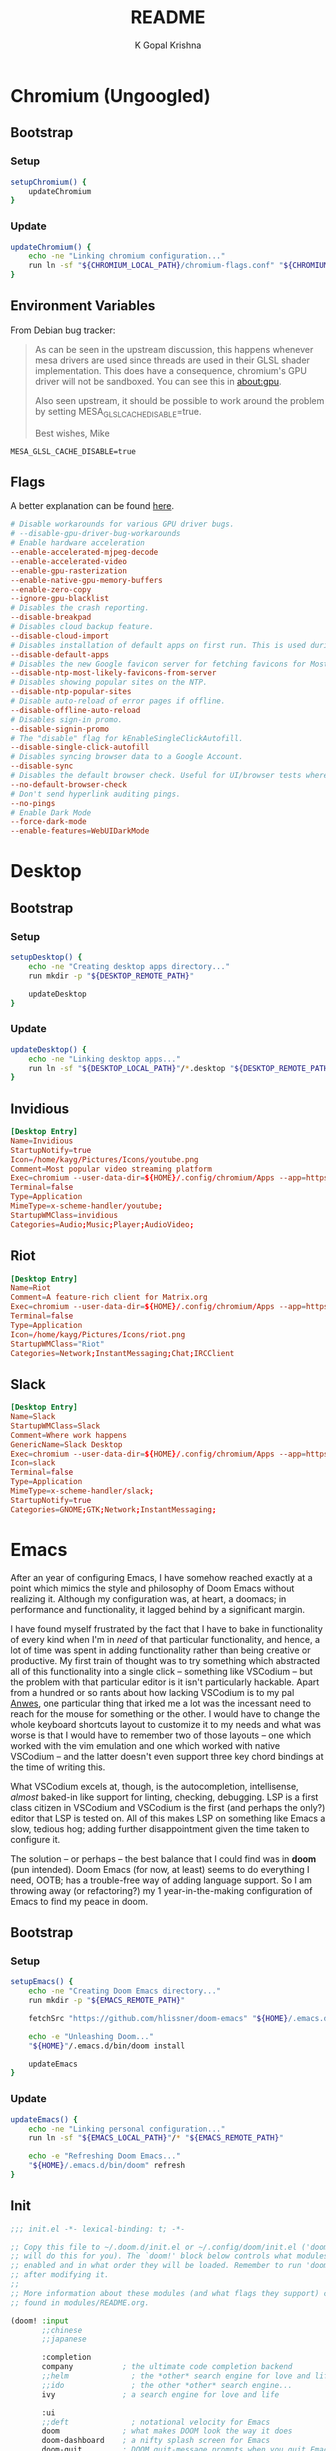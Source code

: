 #+TITLE: README
#+AUTHOR: K Gopal Krishna
#+PROPERTY: header-args :mkdirp yes

* Chromium (Ungoogled)
** Bootstrap
*** Setup
#+BEGIN_SRC sh :tangle scripts/.local/bin/functions/setup
  setupChromium() {
      updateChromium
  }
#+END_SRC
*** Update
#+BEGIN_SRC sh :tangle scripts/.local/bin/functions/update
  updateChromium() {
      echo -ne "Linking chromium configuration..."
      run ln -sf "${CHROMIUM_LOCAL_PATH}/chromium-flags.conf" "${CHROMIUM_REMOTE_PATH}"
  }
#+END_SRC
** Environment Variables
From Debian bug tracker:
#+begin_quote
As can be seen in the upstream discussion, this happens whenever mesa
drivers are used since threads are used in their GLSL shader
implementation.  This does have a consequence, chromium's GPU driver
will not be sandboxed.  You can see this in about:gpu.

Also seen upstream, it should be possible to work around the problem
by setting MESA_GLSL_CACHE_DISABLE=true.

Best wishes,
Mike
#+end_quote

#+BEGIN_SRC text
  MESA_GLSL_CACHE_DISABLE=true
#+END_SRC
** Flags
A better explanation can be found [[https://peter.sh/experiments/chromium-command-line-switches/][here]].
#+BEGIN_SRC conf :tangle chromium/.config/chromium-flags.conf
  # Disable workarounds for various GPU driver bugs.
  # --disable-gpu-driver-bug-workarounds
  # Enable hardware acceleration
  --enable-accelerated-mjpeg-decode
  --enable-accelerated-video
  --enable-gpu-rasterization
  --enable-native-gpu-memory-buffers
  --enable-zero-copy
  --ignore-gpu-blacklist
  # Disables the crash reporting.
  --disable-breakpad
  # Disables cloud backup feature.
  --disable-cloud-import
  # Disables installation of default apps on first run. This is used during automated testing.
  --disable-default-apps
  # Disables the new Google favicon server for fetching favicons for Most Likely tiles on the New Tab Page.
  --disable-ntp-most-likely-favicons-from-server
  # Disables showing popular sites on the NTP.
  --disable-ntp-popular-sites
  # Disable auto-reload of error pages if offline.
  --disable-offline-auto-reload
  # Disables sign-in promo.
  --disable-signin-promo
  # The "disable" flag for kEnableSingleClickAutofill.
  --disable-single-click-autofill
  # Disables syncing browser data to a Google Account.
  --disable-sync
  # Disables the default browser check. Useful for UI/browser tests where we want to avoid having the default browser info-bar displayed.
  --no-default-browser-check
  # Don't send hyperlink auditing pings.
  --no-pings
  # Enable Dark Mode
  --force-dark-mode
  --enable-features=WebUIDarkMode
#+END_SRC
* Desktop
** Bootstrap
*** Setup
#+BEGIN_SRC sh :tangle scripts/.local/bin/functions/setup
  setupDesktop() {
      echo -ne "Creating desktop apps directory..."
      run mkdir -p "${DESKTOP_REMOTE_PATH}"

      updateDesktop
  }
#+END_SRC
*** Update
#+BEGIN_SRC sh :tangle scripts/.local/bin/functions/update
  updateDesktop() {
      echo -ne "Linking desktop apps..."
      run ln -sf "${DESKTOP_LOCAL_PATH}"/*.desktop "${DESKTOP_REMOTE_PATH}"
  }
#+END_SRC
** Invidious
#+BEGIN_SRC conf :tangle desktop/.local/share/applications/invidious.desktop :shebang "#!/usr/bin/env xdg-open"
  [Desktop Entry]
  Name=Invidious
  StartupNotify=true
  Icon=/home/kayg/Pictures/Icons/youtube.png
  Comment=Most popular video streaming platform
  Exec=chromium --user-data-dir=${HOME}/.config/chromium/Apps --app=https://tube.kayg.org/
  Terminal=false
  Type=Application
  MimeType=x-scheme-handler/youtube;
  StartupWMClass=invidious
  Categories=Audio;Music;Player;AudioVideo;
#+END_SRC
** Riot
#+BEGIN_SRC conf :tangle desktop/.local/share/applications/riot.desktop :shebang "#!/usr/bin/env xdg-open"
  [Desktop Entry]
  Name=Riot
  Comment=A feature-rich client for Matrix.org
  Exec=chromium --user-data-dir=${HOME}/.config/chromium/Apps --app=https://riot.im/app/
  Terminal=false
  Type=Application
  Icon=/home/kayg/Pictures/Icons/riot.png
  StartupWMClass="Riot"
  Categories=Network;InstantMessaging;Chat;IRCClient
#+END_SRC
** Slack
#+BEGIN_SRC conf :tangle desktop/.local/share/applications/slack.desktop :shebang "#!/usr/bin/env xdg-open"
  [Desktop Entry]
  Name=Slack
  StartupWMClass=Slack
  Comment=Where work happens
  GenericName=Slack Desktop
  Exec=chromium --user-data-dir=${HOME}/.config/chromium/Apps --app=https://iiit-bhcoding.slack.com/
  Icon=slack
  Terminal=false
  Type=Application
  MimeType=x-scheme-handler/slack;
  StartupNotify=true
  Categories=GNOME;GTK;Network;InstantMessaging;
#+END_SRC
* Emacs
After an year of configuring Emacs, I have somehow reached
exactly at a point which mimics the style and philosophy of
Doom Emacs without realizing it. Although my configuration
was, at heart, a doomacs; in performance and functionality,
it lagged behind by a significant margin.

I have found myself frustrated by the fact that I have to
bake in functionality of every kind when I'm in /need/ of
that particular functionality, and hence, a lot of time was
spent in adding functionality rather than being creative or
productive. My first train of thought was to try something
which abstracted all of this functionality into a single
click -- something like VSCodium -- but the problem with
that particular editor is it isn't particularly hackable.
Apart from a hundred or so rants about how lacking VSCodium
is to my pal [[https://pandacowbat.com][Anwes]], one particular thing that irked me a lot
was the incessant need to reach for the mouse for something
or the other. I would have to change the whole keyboard
shortcuts layout to customize it to my needs and what was
worse is that I would have to remember two of those layouts
-- one which worked with the vim emulation and one which
worked with native VSCodium -- and the latter doesn't even
support three key chord bindings at the time of writing
this.

What VSCodium excels at, though, is the autocompletion,
intellisense, /almost/ baked-in like support for linting,
checking, debugging. LSP is a first class citizen in
VSCodium and VSCodium is the first (and perhaps the only?)
editor that LSP is tested on. All of this makes LSP on
something like Emacs a slow, tedious hog; adding further
disappointment given the time taken to configure it.

The solution -- or perhaps -- the best balance that I could
find was in **doom** (pun intended). Doom Emacs (for now, at
least) seems to do everything I need, OOTB; has a
trouble-free way of adding language support. So I am
throwing away (or refactoring?) my 1 year-in-the-making
configuration of Emacs to find my peace in doom.
** Bootstrap
*** Setup
#+BEGIN_SRC sh :tangle scripts/.local/bin/functions/setup
  setupEmacs() {
      echo -ne "Creating Doom Emacs directory..."
      run mkdir -p "${EMACS_REMOTE_PATH}"

      fetchSrc "https://github.com/hlissner/doom-emacs" "${HOME}/.emacs.d"

      echo -e "Unleashing Doom..."
      "${HOME}"/.emacs.d/bin/doom install

      updateEmacs
  }
#+END_SRC
*** Update
#+BEGIN_SRC sh :tangle scripts/.local/bin/functions/update
  updateEmacs() {
      echo -ne "Linking personal configuration..."
      run ln -sf "${EMACS_LOCAL_PATH}"/* "${EMACS_REMOTE_PATH}"

      echo -e "Refreshing Doom Emacs..."
      "${HOME}/.emacs.d/bin/doom" refresh
  }
#+END_SRC
** Init
#+BEGIN_SRC emacs-lisp :tangle emacs/.config/doom/init.el
  ;;; init.el -*- lexical-binding: t; -*-

  ;; Copy this file to ~/.doom.d/init.el or ~/.config/doom/init.el ('doom install'
  ;; will do this for you). The `doom!' block below controls what modules are
  ;; enabled and in what order they will be loaded. Remember to run 'doom refresh'
  ;; after modifying it.
  ;;
  ;; More information about these modules (and what flags they support) can be
  ;; found in modules/README.org.

  (doom! :input
         ;;chinese
         ;;japanese

         :completion
         company           ; the ultimate code completion backend
         ;;helm              ; the *other* search engine for love and life
         ;;ido               ; the other *other* search engine...
         ivy               ; a search engine for love and life

         :ui
         ;;deft              ; notational velocity for Emacs
         doom              ; what makes DOOM look the way it does
         doom-dashboard    ; a nifty splash screen for Emacs
         doom-quit         ; DOOM quit-message prompts when you quit Emacs
         ;;fill-column       ; a `fill-column' indicator
         hl-todo           ; highlight TODO/FIXME/NOTE/DEPRECATED/HACK/REVIEW
         ;;hydra
         indent-guides     ; highlighted indent columns
         modeline          ; snazzy, Atom-inspired modeline, plus API
         nav-flash         ; blink the current line after jumping
         ;;neotree           ; a project drawer, like NERDTree for vim
         ophints           ; highlight the region an operation acts on
         (popup            ; tame sudden yet inevitable temporary windows
          +all             ; catch all popups that start with an asterix
          +defaults)       ; default popup rules
         (pretty-code       ; replace bits of code with pretty symbols
          +iosevka)
         tabs              ; an tab bar for Emacs
         treemacs          ; a project drawer, like neotree but cooler
         ;;unicode           ; extended unicode support for various languages
         vc-gutter         ; vcs diff in the fringe
         vi-tilde-fringe   ; fringe tildes to mark beyond EOB
         window-select     ; visually switch windows
         workspaces        ; tab emulation, persistence & separate workspaces
         zen               ; distraction-free coding or writing


         :editor
         (evil +everywhere); come to the dark side, we have cookies
         file-templates    ; auto-snippets for empty files
         ;;god               ; run Emacs commands without modifier keys
         fold              ; (nigh) universal code folding
         ;;(format +onsave)  ; automated prettiness
         ;;lispy             ; vim for lisp, for people who dont like vim
         multiple-cursors  ; editing in many places at once
         ;;objed             ; text object editing for the innocent
         ;;parinfer          ; turn lisp into python, sort of
         rotate-text       ; cycle region at point between text candidates
         snippets          ; my elves. They type so I don't have to
         ;;word-wrap         ; soft wrapping with language-aware indent

         :emacs
         dired             ; making dired pretty [functional]
         electric          ; smarter, keyword-based electric-indent
         ibuffer           ; interactive buffer management
         vc                ; version-control and Emacs, sitting in a tree

         :term
         eshell            ; a consistent, cross-platform shell (WIP)
         ;;shell             ; a terminal REPL for Emacs
         ;;term              ; terminals in Emacs
         vterm             ; another terminals in Emacs

         :tools
         ;;ansible
         ;;debugger          ; FIXME stepping through code, to help you add bugs
         ;;direnv
         ;;docker
         ;;editorconfig      ; let someone else argue about tabs vs spaces
         ;;ein               ; tame Jupyter notebooks with emacs
         eval              ; run code, run (also, repls)
         (flycheck          ; tasing you for every semicolon you forget
          +childframe)
         ;;flyspell          ; tasing you for misspelling mispelling
         ;;gist              ; interacting with github gists
         (lookup           ; helps you navigate your code and documentation
          +docsets)        ; ...or in Dash docsets locally
         lsp
         ;;macos             ; MacOS-specific commands
         magit             ; a git porcelain for Emacs
         ;;make              ; run make tasks from Emacs
         ;;pass              ; password manager for nerds
         ;;pdf               ; pdf enhancements
         ;;prodigy           ; FIXME managing external services & code builders
         ;;rgb               ; creating color strings
         ;;terraform         ; infrastructure as code
         ;;tmux              ; an API for interacting with tmux
         ;;upload            ; map local to remote projects via ssh/ftp
         ;;wakatime

         :lang
         ;;agda              ; types of types of types of types...
         ;;assembly          ; assembly for fun or debugging
         (cc                ; C/C++/Obj-C madness
          +lsp)
         ;;clojure           ; java with a lisp
         ;;common-lisp       ; if you've seen one lisp, you've seen them all
         ;;coq               ; proofs-as-programs
         ;;crystal           ; ruby at the speed of c
         ;;csharp            ; unity, .NET, and mono shenanigans
         data              ; config/data formats
         ;;erlang            ; an elegant language for a more civilized age
         ;;elixir            ; erlang done right
         ;;elm               ; care for a cup of TEA?
         emacs-lisp        ; drown in parentheses
         ;;ess               ; emacs speaks statistics
         ;;faust             ; dsp, but you get to keep your soul
         ;;fsharp           ; ML stands for Microsoft's Language
         (go                ; the hipster dialect
          +lsp)
         (haskell +intero) ; a language that's lazier than I am
         ;;hy                ; readability of scheme w/ speed of python
         ;;idris             ;
         ;;(java +meghanada) ; the poster child for carpal tunnel syndrome
         ;;javascript        ; all(hope(abandon(ye(who(enter(here))))))
         ;;julia             ; a better, faster MATLAB
         ;;kotlin            ; a better, slicker Java(Script)
         ;;latex             ; writing papers in Emacs has never been so fun
         ;;lean
         ;;ledger            ; an accounting system in Emacs
         ;;lua               ; one-based indices? one-based indices
         markdown          ; writing docs for people to ignore
         ;;nim               ; python + lisp at the speed of c
         nix               ; I hereby declare "nix geht mehr!"
         ;;ocaml             ; an objective camel
         (org              ; organize your plain life in plain text
          +dragndrop       ; drag & drop files/images into org buffers
          ;+hugo            ; use Emacs for hugo blogging
          +ipython         ; ipython/jupyter support for babel
          +pandoc          ; export-with-pandoc support
          ;+pomodoro        ; be fruitful with the tomato technique
          +present)        ; using org-mode for presentations
         ;;perl              ; write code no one else can comprehend
         ;;php               ; perl's insecure younger brother
         ;;plantuml          ; diagrams for confusing people more
         ;;purescript        ; javascript, but functional
         (python            ; beautiful is better than ugly
          +lsp)
         ;;qt                ; the 'cutest' gui framework ever
         ;;racket            ; a DSL for DSLs
         ;;rest              ; Emacs as a REST client
         ;;ruby              ; 1.step {|i| p "Ruby is #{i.even? ? 'love' : 'life'}"}
         (rust              ; Fe2O3.unwrap().unwrap().unwrap().unwrap()
          +lsp)
         ;;scala             ; java, but good
         ;;scheme            ; a fully conniving family of lisps
         (sh                ; she sells {ba,z,fi}sh shells on the C xor
          +lsp)
         ;;solidity          ; do you need a blockchain? No.
         ;;swift             ; who asked for emoji variables?
         ;;terra             ; Earth and Moon in alignment for performance.
         ;;web               ; the tubes

         :email
         ;;(mu4e +gmail)       ; WIP
         ;;notmuch             ; WIP
         ;;(wanderlust +gmail) ; WIP

         ;; Applications are complex and opinionated modules that transform Emacs
         ;; toward a specific purpose. They may have additional dependencies and
         ;; should be loaded late.
         :app
         ;;calendar
         ;;irc               ; how neckbeards socialize
         ;;(rss +org)        ; emacs as an RSS reader
         ;;twitter           ; twitter client https://twitter.com/vnought
         ;;(write            ; emacs for writers (fiction, notes, papers, etc.)
         ;; +wordnut         ; wordnet (wn) search
         ;; +langtool)       ; a proofreader (grammar/style check) for Emacs

         :config
         ;; For literate config users. This will tangle+compile a config.org
         ;; literate config in your `doom-private-dir' whenever it changes.
         ;;literate

         ;; The default module sets reasonable defaults for Emacs. It also
         ;; provides a Spacemacs-inspired keybinding scheme and a smartparens
         ;; config. Use it as a reference for your own modules.
         (default +bindings +smartparens))
#+END_SRC
** Config
- Set theme & font based on the hostname
- Do not preserve indentation while tangling code blocks.
- Use child frames instead of sideline
- Modified LSP UI settings for better visibility
  - UI Doc should display longer but fewer lines
  - UI Doc should show up under cursor rather than at bottom or top
  - Since UI Doc child frame overlaps the line, it is visually helpful to
    include the header.
  - UI Doc child frame should have a different font which is smaller so as to
    fit more text
- 'jk' should cause NORMAL state regardless of the order the keys are typed in
- Use 'IBM Plex Mono' for the UI and 'Iosevka' for code
- Change background of comments to make them more readable
- Move Ivy to a frame to emulate VSCodium like UI.
#+BEGIN_SRC emacs-lisp :tangle emacs/.config/doom/config.el
  (after! org
    (setq org-src-preserve-indentation nil)
    (setq org-hide-emphasis-markers t))

  (after! lsp-ui
    (setq lsp-ui-sideline-enable nil)
    (setq lsp-ui-doc-enable t)
    (setq lsp-ui-doc-position 'at-point)
    (setq lsp-ui-doc-header t)
    (setq lsp-ui-doc-max-height 6)
    (setq lsp-ui-doc-max-width 54))

  (after! ivy
    (setq ivy-posframe-display-functions-alist '((t . ivy-posframe-display-at-frame-top-center))
          ivy-posframe-height-alist '((t . 10)))
    (if (member "Iosevka" (font-family-list))
        (setq ivy-posframe-parameters '((internal-border-width . 12) (font . "Iosevka")))
      ivy-posframe-parameters '((internal-border-width . 12)))
    (setq ivy-posframe-width 100)
    (ivy-posframe-mode +1))

  ;; Font changes
  (defface my-prog-mode-default-face
    '((t (:inherit default :family "Iosevka")))
    "Programming Mode Default Face")

  (add-hook 'lsp-ui-doc-frame-hook
            (lambda (frame _w)
              (set-face-attribute 'default frame :font "IBM Plex Sans" :height 120)))

  (add-hook! 'prog-mode-hook
    (face-remap-add-relative 'default 'my-prog-mode-default-face))

  (custom-theme-set-faces
    'user
    '(org-block ((t (:inherit default :family "Iosevka"))))
    '(org-code ((t (:inherit default :family "Iosevka")))))

  (setq centaur-tabs-height 60)
  (setq centaur-tabs-set-bar 'over)
  (setq centaur-tabs-set-icons t)
  (setq centaur-tabs-style "box")
  (setq centaur-tabs-gray-out-icons t)
  (setq +doom-dashboard-banner-file "/home/kayg/Downloads/banner.jpg")
  (setq +doom-dashboard-banner-padding '(1 . 2))
  (setq treemacs-width 25)
  (setq evil-escape-unordered-key-sequence t)

  (setq company-idle-delay 0)

  (when (string= (system-name) "ruri")
    (setq doom-theme 'doom-outrun-electric)
    (setq doom-outrun-electric-comment-bg t)
    (setq doom-font (font-spec :family "IBM Plex Mono" :size 28 :weight 'semi-bold)
          doom-variable-pitch-font (font-spec :family "IBM Plex Sans" :size 26 :weight 'semi-bold)
          doom-unicode-font (font-spec :family "Input Mono Narrow" :size 28)
          doom-big-font (font-spec :family "IBM Plex Mono" :size 44 :weight 'bold)))

  (when (string= (system-name) "nana")
    (setq doom-theme 'doom-dracula)
    (setq doom-font (font-spec :family "SF Mono" :size 20 :weight 'semi-bold)
          doom-variable-pitch-font (font-spec :family "IBM Plex Sans" :size 18 :weight 'semi-bold)
          doom-unicode-font (font-spec :family "Input Mono Narrow" :size 20)
          doom-big-font (font-spec :family "SF Mono" :size 36 :weight 'semi-bold)))
#+END_SRC
** Packages
Add extra packages
#+BEGIN_SRC emacs-lisp :tangle emacs/.config/doom/packages.el
  (package! caddyfile-mode)
  (package! command-log-mode)
  (package! dockerfile-mode)
  (package! docker-compose-mode)
  (package! ivy-posframe)
#+END_SRC
* Firefox
** Bootstrap
*** Setup
#+BEGIN_SRC sh :tangle scripts/.local/bin/functions/setup
  setupFirefox() {
      echo -ne "Creating firefox directory to store profiles..."
      run mkdir -p "${FIREFOX_REMOTE_PATH}"

      if [[ -f "${FIREFOX_REMOTE_PATH}/profiles.ini" ]]; then
          echo -ne "profiles.ini already exists. Making a backup of it."
          run mv "${FIREFOX_REMOTE_PATH}/profiles.ini" "${FIREFOX_REMOTE_PATH}/profiles.ini.bak"
      fi

      echo -e "Creating profiles..."
      counter=0
      for profile in ${FIREFOX_PROFILES[@]}; do
          profileName="${profile^}"

          echo -ne "  => Adding ${profileName} to profiles.ini..."
          cat >> "${FIREFOX_REMOTE_PATH}/profiles.ini" <<EOF
  [Profile${counter}]
  Name=${profileName}
  IsRelative=1
  Path=${profile}
  EOF
          run grep -i ${profile} "${FIREFOX_REMOTE_PATH}/profiles.ini"

          echo -ne "  => Creating profile: ${profileName}..."
          run mkdir -p "${FIREFOX_REMOTE_PATH}/${profile}"

          counter=$((counter + 1))
      done

      updateFirefox

      echo -e "Firefox has been succesfully setup. After selecting your default profile, please execute the following command to install extensions to your desired profile:\n\n\tdot update firefox --profile <profilename> --install-extensions\n\nHave a good day!"
      setsid --fork firefox --profileManager 2>/dev/null 1>&2
  }
#+END_SRC
*** Update
#+BEGIN_SRC sh :tangle scripts/.local/bin/functions/update
  updateFirefox() {
      set +o nounset
      case "${1}" in
          "--profile"|"-p")
              case "${3}" in
                  "--install-extensions"|"-i")
                      if [[ -d "${FIREFOX_REMOTE_PATH}/${2,}" ]]; then
                          echo -e "Installing extensions:-"
                          for ext in "${FIREFOX_EXTENSIONS[@]}"; do
                              extName=$(echo "${ext}" | cut -d '/' -f7 | sed 's/\-/\ /g');

                              echo -e "  -> ${extName^}"
                              setsid --fork firefox --profile "${FIREFOX_REMOTE_PATH}/${1}" --new-tab "${ext}" 2>/dev/null 1>&2
                          done
                      else
                          echo -e "Profile not found."
                      fi
                      ;;
                  ,*)
                      fetchSrc "https://github.com/ghacksuserjs/ghacks-user.js.git" "${SCRIPT_PATH}/workdir"
                      echo -ne "Copying personal tweaks to fetched source..."
                      run cp "${FIREFOX_LOCAL_PATH}/user-overrides.js" "${DEST}"

                      echo -ne "Merging tweaks with ghacks user.js..."
                      run "${DEST}/updater.sh" -s

                      echo -e "Copying user.js to profile directories..."
                      for profile in ${FIREFOX_PROFILES}; do
                          profileName="${profile^}"

                          echo -ne "  => Copying user.js to profile: ${profileName}..."
                          run cp "${DEST}/user.js" "${FIREFOX_REMOTE_PATH}/${profile}"
                      done

                      clean "${SCRIPT_PATH}/workdir"
                      ;;
              esac
              ;;
      esac
      set -o nounset
  }
#+END_SRC
** Profiles
- =StartWithLastProfile= ensures a profile choice isn't
  asked at startup.

Sometimes Firefox amazes me by how customizable it is. I have +two+ three profiles
with Firefox; one for browsing, one for /research/ and one for web applications.
Since a lot of my research gets lost and I'm unable to refer to previous
findings, it helps to have a separate profile. All profiles are stored in a
standardized XDG configuration directory (=~/.config/firefox=) rather than the
default (=~/.mozilla/firefox/=). I would also rather name my own profiles than
let firefox name them randomly.

+I tried running Electron Apps with it but sadly, things+ +like pasting images from
clipboard and downloading files+ +from Skype (yes, my workplace uses *Skype* in
2019, *groan*)+ +do not work. Hence I now rely on Ungoogled Chromium to do my+ +dirty
work.+

+I tried using ungoogled chromium for dirty web apps but+ +recently, on Arch Linux,
=libjsoncpp= got an update and+ +broke chromium which isn't as regularly built as
the+ +upstream binaries. So though, clipboard interaction was a+ +sweet feature to
have, I can let it go for relatively good+ +stability.+

Ungoogled Chromium works again!

Although things work fine with UC, I'm unsure if Chromium profiles actually
provide a /temporary-container/ sort of isolation. I say this because tabs on
different profiles show up as normal tabs in the task manager which would mean
that an application running on one profile is externally aware. Please correct
me on this if you have more information. I also miss the declarative
configuration that Firefox offers as I reinstall often.
#+BEGIN_SRC conf :tangle firefox/.mozilla/firefox/profiles.ini
  [General]
  StartWithLastProfile=1

  [Profile0]
  Name=Browse
  IsRelative=1
  Path=browse
  Default=1

  [Profile1]
  Name=Research
  IsRelative=1
  Path=research
  Default=0
#+END_SRC
** UserJS
I use GHacks' UserJS which I think is an excellent beginner
point towards making your own customizations as it allows
you to focus on tweaking for usablity from an already
privacy-centered configuration.
#+BEGIN_SRC js :tangle firefox/.mozilla/firefox/user-overrides.js
  // +++ GPU +++ //

  // Force enable hardware acceleration
  user_pref("layers.acceleration.force-enabled", true);
  // WebRender is automatically disabled for screens < 4K
  user_pref("gfx.webrender.all", true);
  // Enable accelerated azure canvas
  user_pref("gfx.canvas.azure.accelerated", true);

  // --- GPU --- //

  // +++ Storage +++ //

  // A lot of I/O is not a problem on NVMe(s)
  user_pref("browser.cache.disk.enable", true);

  // Save session data every 5 minutes instead of every 15 seconds
  user_pref("browser.sessionstore.interval", 300000);

  // --- Storage --- //

  // +++ Search +++ //

  // Search via address bar
  user_pref("keyword.enabled", true);

  // Enable suggestion of searches; safe since I use DDG and SearX
  user_pref("browser.search.suggest.enabled", true);
  user_pref("browser.urlbar.suggest.searches", true);

  // --- Search --- //

  // +++ Misc +++ //

  // Disable letterboxing
  user_pref("privacy.resistFingerprinting.letterboxing", false);

  // Enable WebAssembly
  user_pref("javascript.options.wasm", true);

  // Enable captive portal
  user_pref("network.captive-portal-service.enabled", true);

  // Don't clear either of downloads, history or cookies on shutdown
  user_pref("privacy.clearOnShutdown.cookies", false);
  user_pref("privacy.clearOnShutdown.downloads", false);
  user_pref("privacy.clearOnShutdown.history", false);

  // Disable all the firefox cruft
  user_pref("extensions.pocket.disabled", true);
  user_pref("extensions.screenshots.disabled", true);
  user_pref("extensions.htmlaboutaddons.recommendations.enabled", false);
  user_pref("browser.messaging-system.whatsNewPanel.enabled", false);
  user_pref("browser.contentblocking.report.lockwise.enabled", false);

  // Disable firefox recommendations
  user_pref("browser.newtabpage.activity-stream.asrouter.userprefs.cfr.addons", false);
  user_pref("browser.newtabpage.activity-stream.asrouter.userprefs.cfr.features", false);

  // Don't restore default bookmarks
  user_pref("browser.bookmarks.restore_default_bookmarks", false);

  // Do not display pinned search engines at the bottom of the address bar
  user_pref("browser.urlbar.oneOffSearches", false);

  // Do not ask to save logins, Bitwarden already does that
  user_pref("signon.rememberSignons", false);

  // Safe Negotiation is not a priority as it breaks a lot of banking portals in
  // my country
  user_pref("security.ssl.require_safe_negotiation", false);

  // --- Misc --- //
#+END_SRC
* Scripts
A few guidelines followed throughout these scripts:

- Output is silenced and is replaced by friendly messages.
- Errors are handled explicitly instead of letting the script fail.
- Each task is divided into functions, no matter how small.
  The main function looks like nothing more than a series of steps (function calls).
- Documentation for what the function does and why is provided.
- A =$SCRIPT_PATH= is defined to determine the path of the each script.

** Bootstrap
*** Setup
#+BEGIN_SRC sh :tangle scripts/.local/bin/functions/setup
  setupScripts() {
      updateScripts
  }
#+END_SRC
*** Update
#+BEGIN_SRC sh :tangle scripts/.local/bin/functions/update
  updateScripts() {
      echo -ne "Linking scripts..."
      run ln -sf "${SCRIPTS_LOCAL_PATH}"/* "${SCRIPTS_REMOTE_PATH}"
  }
#+END_SRC
** Functions
*** Plasma
**** Virtual Desktop Bar (KDE)
- =fetchSource= gets the latest master from github and
  places it in a subdirectory.
- =installDeps= installs the missing dependencies required
  for building virtual desktop bar.
- =buildTarget= executes a list of commands as mentioned on
  the github page for building the widget.
- =installTarget= runs =make install= to copy the built
  target into the appropriate plasma directory.
- Lastly, =cleanUp= removes the downloaded source.
#+BEGIN_SRC sh :tangle scripts/.local/bin/vdb :shebang "#!/usr/bin/env bash"
  # import sanity
  set -euo pipefail

  # global declarations
  SCRIPT_PATH=$(dirname $(realpath "$0"))
  URL="https://github.com/wsdfhjxc/virtual-desktop-bar.git"

  fetchSource() {
      echo -e "Fetching source..."
      if git clone --quiet "${URL}" "${SCRIPT_PATH}"/virtual-desktop-bar; then
          echo -e "\t-> Source fetched successfully."
      else
          echo -e "\t-> Source couldn't be fetched."
      fi
  }

  installDeps() {
      echo -e "Installing dependencies (if any)..."

      if sudo pacman --sync --noconfirm --needed cmake extra-cmake-modules gcc 1> /dev/null 2>&1; then
          echo -e "\t-> Installed all required dependencies."
      else
          echo -e "\t-> All dependencies could not be installed!"
      fi
  }

  buildTarget() {
      cd "${SCRIPT_PATH}"/virtual-desktop-bar
      mkdir -p "${SCRIPT_PATH}"/virtual-desktop-bar/build
      cd "${SCRIPT_PATH}"/virtual-desktop-bar/build

      echo -e "Generating configuration..."
      if cmake "${SCRIPT_PATH}"/virtual-desktop-bar 1> /dev/null 2>&1; then
          echo -e "\t-> Configuration generated."
      else
          echo -e "\t-> Configuration generation failed!"
      fi

      echo -e "Building Virtual Desktop Bar..."
      if make -j$(nproc) 1> /dev/null; then
          echo -e "\t-> Building successful."
      else
          echo -e "\t-> Building failed!"
      fi
  }

  installTarget() {
      cd "${SCRIPT_PATH}"/virtual-desktop-bar/build

      echo -e "Installing target (need root permissions)..."
      if sudo make install 1> /dev/null 2>&1; then
          echo -e "\t-> Installing successful."
      else
          echo -e "\t-> Installing failed!"
      fi
  }

  cleanUp() {
      echo -e "Cleaning up all the cruft..."
      rm -rf "${SCRIPT_PATH}"/virtual-desktop-bar
  }

  main() {
      if [[ -d "${SCRIPT_PATH}"/virtual-desktop-bar ]]; then
          cleanUp
      fi

      fetchSource
      installDeps
      buildTarget
      installTarget
      cleanUp
  }

  main
#+END_SRC
**** KWin Tiling Script (Faho)
Mostly the same as /Virtual Desktop Bar/ sans the building.
The quirk here is to symlink a =.desktop= file for the gooey
configuration section to appear.

There is also an update step which is necessary if the
script has been previously installed.
#+BEGIN_SRC sh :tangle scripts/.local/bin/kwts :shebang "#!/usr/bin/env bash"
  # import sanity
  set -euo pipefail

  # global declarations
  SCRIPT_PATH=$(dirname $(realpath "$0"))
  URL="https://github.com/kwin-scripts/kwin-tiling.git"

  fetchSource() {
      echo -e "Fetching source..."
      if git clone --quiet "${URL}" "${SCRIPT_PATH}"/kwin-tiling; then
          echo -e "\t-> Source fetched successfully."
      else
          echo -e "\t-> Source couldn't be fetched."
      fi
  }

  installScript() {
      echo -e "Installing KWin Tiling Script..."
      if plasmapkg2 --type kwinscript --install "${SCRIPT_PATH}"/kwin-tiling 1>/dev/null 2>&1; then
          echo -e "\t-> Installation successful."
      else
          echo -e "\t-> Installation failed!"
      fi
  }

  updateScript() {
      echo -e "Updating KWin Tiling Script..."
      if plasmapkg2 --type kwinscript --upgrade "${SCRIPT_PATH}"/kwin-tiling 1> /dev/null 2>&1; then
          echo -e "\t-> Update successful."
      else
          echo -e "\t-> Update failed!"
      fi
  }

  fixConf() {
      # necessary for configuration option in KWin Scripts menu
      mkdir -p "${HOME}"/.local/share/kservices5
      ln -sf "${HOME}"/.local/share/kwin/scripts/kwin-script-tiling/metadata.desktop "${HOME}"/.local/share/kservices5/kwin-script-tiling.desktop
  }

  cleanUp() {
      echo -e "Cleaning up all the cruft..."
      rm -rf "${SCRIPT_PATH}"/kwin-tiling
  }

  main() {
      if [[ -d "${SCRIPT_PATH}"/kwin-tiling ]]; then
          cleanUp
      fi

      fetchSource
      if [[ -d /home/kayg/.local/share/kwin/scripts/kwin-script-tiling ]]; then
          updateScript
      else
          installScript
      fi

      fixConf
      cleanUp
  }

  main
#+END_SRC
*** Spotify
**** WM Name
Spotify treats Linux as a second-class citizen. Everybody knows that. We're glad
to at least have a client, right? But that does not mean the community can't fix
problems that can be fixed. When Spotify starts, it does not set $WM_CLASS which
becomes a problem for window managers if a custom layout or custom changes are
to be defined for that particular window. A simple fix was provided [[https://github.com/dasJ/spotifywm][here]] (hasn't
been updated in years but still works).

#+BEGIN_SRC sh :tangle scripts/.local/bin/functions/spotify :shebang "#!/usr/bin/env bash"
  export SCRIPT_PATH=$(dirname $(realpath "$0"))

  buildLibrary() {
      cd "${SCRIPT_PATH}/spotifywm"

      echo -ne "Building library..."
      run make -j$(nproc)
  }

  moveLibrary() {
     echo -ne "Moving built library to /usr/lib (need root permissions)...\nEnter password, please: "
     run sudo --prompt="" mv "${SCRIPT_PATH}/spotifywm/spotifywm.so" /usr/lib
  }

  fixSpotify() {
      echo -ne "Moving desktop file to local directory to make above changes..."
      run cp /usr/share/applications/spotify.desktop "${HOME}"/.local/share/applications

      echo -ne "Making changes in the desktop file..."
      run "sed -Ei 's/^Exec=(.*)/Exec=LD_PRELOAD=\/usr\/lib\/spotifywm.so \1/g' "${HOME}"/.local/share/applications/spotify.desktop"
  }
#+END_SRC
*** Utility
**** Ungoogled Chromium Extension Updater
- =USER_DATA_DIR= is your data directory for Chromium.
  Normally, it is $HOME/.config/chromium. However since I
  sync my chromium profiles using Nextcloud and only use it
  for web applications; I like to keep it separated from the
  default installation.
- =EXT_DIR= is the directory where extensions are stored.
- =EXTID_LIST= is the list of all extensions you have
  installed currently. The list is fetched from the data
  directory, excluding the /Temp/ directory.
- =CHROMIUM_VERSION= fetches the major version of chromium
  that is installed.

For this function to work, you must set
=chrome://flags/#extension-mime-request-handling= to /Always
prompt for install/ for automatic prompts. A truly
unattended way of updating extensions is not possible at
this moment.
#+BEGIN_SRC sh :tangle scripts/.local/bin/ceu :shebang "#!/usr/bin/env bash"
  # import sanity
  set -euo pipefail

  # global declarations
  USER_DATA_DIR="${HOME}/.config/chromium/Apps"
  EXT_DIR="${USER_DATA_DIR}/Default/Extensions"
  EXTID_LIST=$(ls -1 "${EXT_DIR}" | grep -v Temp)
  CHROMIUM_VERSION=$($(command -v chromium) --version | grep -o '\s[0-9][0-9]\.[0-9]' | tr -d ' ')

  printDetails() {
      echo -e "Your Chromium version is ${CHROMIUM_VERSION}.\nYour profile is located at ${USER_DATA_DIR}."
  }

  checkForUpdate() {
      if [[ $((10#${1})) -gt $((10#${2})) ]]; then
          return 0
      else
          return 1
      fi
  }

  installExtension() {
      $(command -v chromium) --user-data-dir="${USER_DATA_DIR}" "${1}"
  }

  main() {
      printDetails

      for extID in ${EXTID_LIST}; do
          UPDATE_URL="https://clients2.google.com/service/update2/crx?response=redirect&acceptformat=crx2,crx3&prodversion=${CHROMIUM_VERSION}&x=id%3D${extID}%26installsource%3Dondemand%26uc"

          if [[ -n $(ls -1 "${EXT_DIR}/${extID}") ]]; then
              oldVersion=$(ls -1 "${EXT_DIR}/${extID}" | tail -1 | sed 's/\.//g; s/\_//g')
              newVersion=$(curl -s "${UPDATE_URL}" | grep --only extension_[0-9]*_[0-9]*_[0-9]*.*.crx | sed -e 's/extension_//g; s/\.crx//g; s/\.//g; s/\_//g')

              if checkForUpdate "${newVersion}" "${oldVersion}"; then
                  installExtension "${UPDATE_URL}"
              fi
          else
              installExtension "${UPDATE_URL}"
          fi
      done
  }

  main "${@}"
#+END_SRC
**** Wallpaper Index
Variables:
- =WALL_STORAGE_PATH= holds the location where the indexed
  wallpapers are kept. Default value is
  =$HOME/Pictures/Wallpapers/Wallhaven= (expected to change in
  the future).
- =WALL_TEMP_PATH= holds the location where the wallpapers
  are downloaded or wherever they are kept unorganized.
  Default value is $HOME/Downloads.

Functions:
- =changeWallStoragePath= prompts for a new location for
  =WALL_STORAGE_PATH= and proceeds normally if
  - the response is any of "y", "Y", "yes", "YES", etc and the entered path exists
  - the response is any of "n", "N", "no", "NO", etc
  In case of an invalid response, the prompt is shown again.
- =changeWallTempPath= is exactly the same as
  =changeWallStoragePath= but for =WALL_TEMP_PATH=.
- =rename= does the following:
  - reads the last index from =WALL_STORAGE_PATH= and
    wallpaper list from =WALL_TEMP_PATH=
  - runs through the list of wallpapers, separates extension
    from name in order to preserve it in the renamed file
  - renames files with a message saying so
  - updates the index after each rename
- =main=, unless either of "-s" or "--silent" is passed,
  proceeds to invoke all functions.
#+BEGIN_SRC sh :tangle scripts/.local/bin/wali :shebang "#!/usr/bin/env bash"
  # import sanity
  set -euo pipefail

  # global declarations
  SCRIPT_PATH=$(dirname $(realpath "$0"))
  WALL_STORAGE_PATH="${HOME}/Pictures/Wallpapers/Wallhaven"
  WALL_TEMP_PATH="${HOME}/Downloads"

  changeWallStoragePath() {
      while true; do
          echo -ne "Wallpapers storage path is currently set to ${WALL_STORAGE_PATH}. Do you want to change it? "
          read -r resp

          echo
          case "${resp}" in
              [yY]|[yY][eE][Ss])
                  echo -ne "Please enter a path for wallpaper storage: "
                  read -r WALL_STORAGE_PATH

                  echo
                  if [[ ! -d "${WALL_STORAGE_PATH}" ]]; then
                      echo "You've entered a path that does not exist."
                      continue
                  else
                      break
                  fi
                  ;;
              [nN]|[nN][oO])
                  break
                  ;;
              ,*)
                  echo -e "Invalid response."
                  continue
          esac
      done
  }

  changeWallTempPath() {
      while true; do
          echo -ne "Wallpapers temporary storage path is currently set to ${WALL_TEMP_PATH}. Do you want to change it? "
          read -r resp

          echo
          case "${resp}" in
              [yY]|[yY][eE][Ss])
                  echo -ne "Please enter a path for wallpaper storage: "
                  read -r WALL_TEMP_PATH

                  echo
                  if [[ ! -d "${WALL_TEMP_PATH}" ]]; then
                      echo "You've entered a path that does not exist."
                      continue
                  else
                      break
                  fi
                  ;;
              [nN]|[nN][oO])
                  break
                  ;;
              ,*)
                  echo -e "Invalid response."
                  continue
          esac
      done
  }

  rename() {
      lastIndex=$(ls -1 --sort=version "${WALL_STORAGE_PATH}" | grep -E '^[0-9]+\.[a-z]+$' | tail -1 | cut -d '.' -f1)
      wallList=$(ls -1 --sort=time "${WALL_TEMP_PATH}" | grep -E '^[wW]allhaven.*')

      echo -e "Renaming wallpapers..."
      for wall in ${wallList}; do
          ext=$(echo "${wall}" | cut -d '.' -f2)
          if mv "${WALL_TEMP_PATH}/${wall}" "${WALL_STORAGE_PATH}/$((lastIndex + 1)).${ext}"; then
              echo -e "${WALL_TEMP_PATH}/${wall} has been renamed to ${WALL_STORAGE_PATH}/$((lastIndex + 1)).${ext}"
          else
              echo -e "File ${WALL_TEMP_PATH}/${wall} could not be renamed."
              exit 1
          fi

          lastIndex="$((lastIndex + 1))"
      done
  }

  main() {
      set +u
      case "${1}" in
          "-s"|"--silent")
              rename 1>/dev/null 2>&1
              ;;
      esac
      set -u

      changeWallStoragePath
      changeWallTempPath
      rename
  }

  main
#+END_SRC
** Dot
*** Global
#+BEGIN_SRC sh :tangle dot :shebang "#!/usr/bin/env bash"
  # global declarations
  SCRIPT_PATH=$(dirname $(realpath "$0"))

  # CHROMIUM
  CHROMIUM_PATH="${SCRIPT_PATH}/chromium"
  CHROMIUM_LOCAL_PATH="${CHROMIUM_PATH}/.config"
  CHROMIUM_REMOTE_PATH="${HOME}/.config"

  # DESKTOP
  DESKTOP_PATH="${SCRIPT_PATH}/desktop"
  DESKTOP_LOCAL_PATH="${DESKTOP_PATH}/.local/share/applications"
  DESKTOP_REMOTE_PATH="${HOME}/.local/share/applications"

  # EMACS
  EMACS_PATH="${SCRIPT_PATH}/emacs"
  EMACS_LOCAL_PATH="${EMACS_PATH}/.config/doom"
  EMACS_REMOTE_PATH="${HOME}/.config/doom"

  # FIREFOX
  FIREFOX_PATH="${SCRIPT_PATH}/firefox"
  FIREFOX_LOCAL_PATH="${FIREFOX_PATH}/.mozilla/firefox"
  FIREFOX_REMOTE_PATH="${HOME}/.mozilla/firefox"
  FIREFOX_PROFILES=(
      browse
      research
  )
  FIREFOX_EXTENSIONS=(
      "https://addons.mozilla.org/firefox/downloads/latest/bitwarden-password-manager/latest.xpi"
      "https://addons.mozilla.org/firefox/downloads/latest/canvasblocker/latest.xpi"
      "https://addons.mozilla.org/firefox/downloads/latest/clearurls/latest.xpi"
      "https://addons.mozilla.org/firefox/downloads/latest/decentraleyes/latest.xpi"
      "https://addons.mozilla.org/firefox/downloads/latest/httpz/latest.xpi"
      "https://addons.mozilla.org/firefox/downloads/latest/invidition/latest.xpi"
      "https://addons.mozilla.org/firefox/downloads/latest/multi-account-containers/latest.xpi"
      "https://addons.mozilla.org/firefox/downloads/latest/temporary-containers/latest.xpi"
      "https://addons.mozilla.org/firefox/downloads/latest/ublock-origin/latest.xpi"
      "https://addons.mozilla.org/firefox/downloads/latest/umatrix/latest.xpi"
  )

  # SCRIPTS
  SCRIPTS_PATH="${SCRIPT_PATH}/scripts"
  SCRIPTS_LOCAL_PATH="${SCRIPTS_PATH}/.local/bin"
  SCRIPTS_REMOTE_PATH="${HOME}/.local/bin"

  # SSH
  SSH_PATH="${SCRIPT_PATH}/ssh"
  declare -A SSH_LOCAL_PATHS=(
      [AUTOSTART]="${SSH_PATH}/.config/autostart-scripts"
      [PAM]="${SSH_PATH}"
      [PLASMA]="${SSH_PATH}/.config/plasma-workspace/env"
      [SYSTEMD]="${SSH_PATH}/.config/systemd/user"
  )
  declare -A SSH_REMOTE_PATHS=(
      [AUTOSTART]="${HOME}/.config/autostart-scripts"
      [PAM]="${HOME}"
      [PLASMA]="${HOME}/.config/plasma-workspace/env"
      [SYSTEMD]="${HOME}/.config/systemd/user"
  )

  # THUNDERBIRD
  THUNDERBIRD_PATH="${SCRIPT_PATH}/thunderbird"
  THUNDERBIRD_LOCAL_PATH="${THUNDERBIRD_PATH}/.thunderbird"
  THUNDERBIRD_REMOTE_PATH="${HOME}/.thunderbird"

  # TMUX
  TMUX_PATH="${SCRIPT_PATH}/tmux"
  TMUX_LOCAL_PATH="${TMUX_PATH}"
  TMUX_REMOTE_PATH="${HOME}/.tmux"

  # ZSH
  ZSH_PATH="${SCRIPT_PATH}/zsh"
  ZSH_LOCAL_PATH="${ZSH_PATH}/.config/zsh"
  declare -A ZSH_REMOTE_PATHS=(
      [ZSH]="${HOME}/.config/zsh"
      [OMZ]="${ZSH_REMOTE_PATHS[ZSH]}"
      [CUSTOM]="${ZSH_REMOTE_PATHS[OMZ]}/custom"
      [PLUGINS]="${ZSH_REMOTE_PATHS[CUSTOM]}/plugins"
      [THEMES]="${ZSH_REMOTE_PATHS[CUSTOM]}/themes"
  )
  declare -A ZSH_PLUGINS_SRC=(
      [zsh-syntax-highlighting]="https://github.com/zsh-users/zsh-syntax-highlighting.git"
      [zsh-autosuggestions]="https://github.com/zsh-users/zsh-autosuggestions.git"
  )
  declare -A ZSH_PLUGINS_DEST=(
      [zsh-syntax-highlighting]="${ZSH_REMOTE_PATHS[PLUGINS]}/zsh-syntax-highlighting"
      [zsh-autosuggestions]="${ZSH_REMOTE_PATHS[PLUGINS]}/zsh-autosuggestions"
  )
  ZSH="${ZSH_REMOTE_PATHS[OMZ]}"
  ZSH_CUSTOM="${ZSH_REMOTE_PATHS[CUSTOM]}"

  # import helpers & functions
  source "${SCRIPT_LOCAL_PATH}/helpers/helper"
  source "${SCRIPT_LOCAL_PATH}/functions/setup"
  source "${SCRIPT_LOCAL_PATH}/functions/update"
#+END_SRC
*** Update
#+BEGIN_SRC sh :tangle dot
  update() {
      case "${1}" in
          "chromium")
              updateChromium
              ;;
          "desktop")
              updateDesktop
              ;;
          "doom"|"emacs")
              updateEmacs
              ;;
          "firefox")
              updateFirefox "${@:2}"
              ;;
          "scripts")
              updateScripts
              ;;
          "spotify")
              updateSpotify
              ;;
          "ssh")
              updateSSH
              ;;
          "thunderbird")
              updateThunderbird
              ;;
          "tmux")
              updateTmux
              ;;
          "zsh")
              updateZSH
              ;;
      esac
  }
#+END_SRC
*** Setup
#+BEGIN_SRC sh :tangle dot
  setup() {
      case "${1}" in
          "chromium")
              setupChromium
              ;;
          "desktop")
              setupDesktop
              ;;
          "doom"|"emacs")
              setupEmacs
              ;;
          "firefox")
              setupFirefox
              ;;
          "spotify")
              setupSpotify
              ;;
          "ssh")
              setupSSH
              ;;
          "thunderbird")
              setupThunderbird
              ;;
          "scripts")
              setupScripts
              ;;
          "tmux")
              setupTmux
              ;;
          "zsh")
              setupZSH
              ;;
      esac
  }
#+END_SRC
*** Main
#+BEGIN_SRC sh :tangle dot
  addToPath() {
      echo -ne "Linking this script to ${HOME}/.local/bin. Please ensure it is in your \$PATH."
      mkdir -p "${HOME}"/.local/bin
      run ln -sf "${SCRIPT_PATH}"/dot "${HOME}"/.local/bin/
  }

  refresh() {
      echo -ne "Fetching latest code..."
      run git --git-dir="${SCRIPT_PATH}/.git" --work-tree="${SCRIPT_PATH}" pull
  }

  main() {
      case "${1}" in
          "setup")
              if [[ ${2} == "dot" ]]; then
                 addToPath
              else
                  setup "${2}"
              fi
              ;;
          "update")
              update "${@:2}"
              ;;
          "refresh")
              refresh
              ;;
          ,*)
              echo -e "Invalid option: ${1}\n\nValid options are:\n  setup\n  update\n  refresh"
              ;;
      esac
  }

  main "${@}"
#+END_SRC
* SSH
** Bootstrap
*** Setup
#+BEGIN_SRC sh :tangle scripts/.local/bin/functions/setup
  setupSSH() {
      echo -e "Creating necessary directories..."
      for dir in "${SSH_REMOTE_PATHS[@]}"; do
          echo -ne "  => Creating ${dir}..."
          run mkdir -p "${dir}"
      done

      updateSSH
  }
#+END_SRC
*** Update
#+BEGIN_SRC sh :tangle scripts/.local/bin/functions/update
  updateSSH() {
      echo -ne "Updating symlinks..."
      run ln -sf "${SSH_LOCAL_PATHS[AUTOSTART]}/ssh-add.sh" "${SSH_REMOTE_PATHS[AUTOSTART]}" && \
          ln -sf "${SSH_LOCAL_PATHS[PLASMA]}/askpass.sh" "${SSH_REMOTE_PATHS[PLASMA]}" && \
          ln -sf "${SSH_LOCAL_PATHS[PAM]}/.pam_environment" "${SSH_REMOTE_PATHS[PAM]}" && \
          ln -sf "${SSH_LOCAL_PATHS[SYSTEMD]}/ssh-agent.service" "${SSH_REMOTE_PATHS[SYSTEMD]}"

      echo -ne "Activating service..."
      run systemctl --user enable --now "ssh-agent"
  }
#+END_SRC
** Environment
#+BEGIN_SRC sh :tangle ssh/.config/plasma-workspace/env/askpass.sh :shebang "#!/usr/bin/env bash"
  export SSH_ASKPASS="$(command -v ksshaskpass)"
  export GIT_ASKPASS="$(command -v ksshaskpass)"
#+END_SRC
** PAM
#+BEGIN_SRC conf :tangle ssh/.pam_environment
  SSH_AUTH_SOCK DEFAULT="${XDG_RUNTIME_DIR}/ssh-agent.socket"
#+END_SRC
** SSH Agent
#+BEGIN_SRC conf :tangle ssh/.config/systemd/user/ssh-agent.service
  [Unit]
  Description=SSH key agent

  [Service]
  Type=simple
  Environment=SSH_AUTH_SOCK=%t/ssh-agent.socket
  ExecStart=/usr/bin/ssh-agent -D -a $SSH_AUTH_SOCK

  [Install]
  WantedBy=default.target
#+END_SRC
** Autostart
Cache all ssh keys with an ssh-agent for instant ssh logins
#+BEGIN_SRC sh :tangle ssh/.config/autostart-scripts/ssh-add.sh :shebang "#!/usr/bin/env bash"
  # Enable extended globbing
  shopt -s extglob dotglob nullglob

  # Add all files in the keys directory that do not end with .pub
  ssh-add "${HOME}"/.vault/ssh/login/!(*.pub) </dev/null
#+END_SRC
* Thunderbird
** Bootstrap
*** Setup
#+BEGIN_SRC sh :tangle scripts/.local/bin/functions/setup
  setupThunderbird() {
      echo -ne "Creating profile directory..."
      run mkdir -p "${THUNDERBIRD_REMOTE_PATH}/primary"

      updateThunderbird
  }
#+END_SRC
*** Update
#+BEGIN_SRC sh :tangle scripts/.local/bin/functions/update
  updateThunderbird() {
      echo -ne "Linking profiles.ini..."
      run ln -sf "${THUNDERBIRD_LOCAL_PATH}/profiles.ini" "${THUNDERBIRD_REMOTE_PATH}"
  }
#+END_SRC
** Profiles
This reads the same as the profiles section of Firefox.
#+BEGIN_SRC ini :tangle thunderbird/.thunderbird/profiles.ini
  [General]
  StartWithLastProfile=1

  [Profile0]
  Name=Primary
  IsRelative=1
  Path=../.config/thunderbird/primary
  Default=1
#+END_SRC
* Tmux
** Bootstrap
*** Setup
#+BEGIN_SRC sh :tangle scripts/.local/bin/functions/setup
  setupTmux() {
      fetchSrc "https://github.com/gpakosz/.tmux.git" "${TMUX_REMOTE_PATH}"

      echo -ne "Linking configurations..."
      run ln -sf "${TMUX_REMOTE_PATH}/.tmux.conf" "${HOME}" && ln -sf "${TMUX_LOCAL_PATH}/.tmux.conf.local" "${HOME}"
  }
#+END_SRC
*** Update
#+BEGIN_SRC sh :tangle scripts/.local/bin/functions/update
  updateTmux() {
      echo -ne "Updating source code..."
      run git --git-dir="${TMUX_REMOTE_PATH}/.git" --work-tree="${TMUX_REMOTE_PATH}" pull

      echo -ne "Relinking configurations..."
      run ln -sf "${TMUX_REMOTE_PATH}/.tmux.conf" "${HOME}" && ln -sf "${TMUX_LOCAL_PATH}/.tmux.conf.local" "${HOME}"
  }
#+END_SRC
** Configuration
#+BEGIN_SRC conf :tangle tmux/.tmux.conf.local
  # https://github.com/gpakosz/.tmux
  # (‑●‑●)> dual licensed under the WTFPL v2 license and the MIT license,
  #         without any warranty.
  #         Copyright 2012— Gregory Pakosz (@gpakosz).


  # -- navigation ----------------------------------------------------------------

  # if you're running tmux within iTerm2
  #   - and tmux is 1.9 or 1.9a
  #   - and iTerm2 is configured to let option key act as +Esc
  #   - and iTerm2 is configured to send [1;9A -> [1;9D for option + arrow keys
  # then uncomment the following line to make Meta + arrow keys mapping work
  #set -ga terminal-overrides "*:kUP3=\e[1;9A,*:kDN3=\e[1;9B,*:kRIT3=\e[1;9C,*:kLFT3=\e[1;9D"


  # -- windows & pane creation ---------------------------------------------------

  # new window retains current path, possible values are:
  #   - true
  #   - false (default)
  tmux_conf_new_window_retain_current_path=false

  # new pane retains current path, possible values are:
  #   - true (default)
  #   - false
  tmux_conf_new_pane_retain_current_path=true

  # new pane tries to reconnect ssh sessions (experimental), possible values are:
  #   - true
  #   - false (default)
  tmux_conf_new_pane_reconnect_ssh=false

  # prompt for session name when creating a new session, possible values are:
  #   - true
  #   - false (default)
  tmux_conf_new_session_prompt=true


  # -- display -------------------------------------------------------------------

  # RGB 24-bit colour support (tmux >= 2.2), possible values are:
  #  - true
  #  - false (default)
  tmux_conf_theme_24b_colour=true

  # window style
  tmux_conf_theme_window_fg='default'
  tmux_conf_theme_window_bg='default'

  # highlight focused pane (tmux >= 2.1), possible values are:
  #   - true
  #   - false (default)
  tmux_conf_theme_highlight_focused_pane=false

  # focused pane colours:
  tmux_conf_theme_focused_pane_fg='default'
  tmux_conf_theme_focused_pane_bg='#0087d7'               # light blue

  # pane border style, possible values are:
  #   - thin (default)
  #   - fat
  tmux_conf_theme_pane_border_style=thin

  # pane borders colours:
  tmux_conf_theme_pane_border='#444444'                   # gray
  tmux_conf_theme_pane_active_border='#00afff'            # light blue

  # pane indicator colours
  tmux_conf_theme_pane_indicator='#00afff'                # light blue
  tmux_conf_theme_pane_active_indicator='#00afff'         # light blue

  # status line style
  tmux_conf_theme_message_fg='#000000'                    # black
  tmux_conf_theme_message_bg='#ffff00'                    # yellow
  tmux_conf_theme_message_attr='bold'

  # status line command style (<prefix> : Escape)
  tmux_conf_theme_message_command_fg='#ffff00'            # yellow
  tmux_conf_theme_message_command_bg='#000000'            # black
  tmux_conf_theme_message_command_attr='bold'

  # window modes style
  tmux_conf_theme_mode_fg='#000000'                       # black
  tmux_conf_theme_mode_bg='#ffff00'                       # yellow
  tmux_conf_theme_mode_attr='bold'

  # status line style
  tmux_conf_theme_status_fg='#8a8a8a'                     # light gray
  tmux_conf_theme_status_bg='#080808'                     # dark gray
  tmux_conf_theme_status_attr='none'

  # terminal title
  #   - built-in variables are:
  #     - #{circled_window_index}
  #     - #{circled_session_name}
  #     - #{hostname}
  #     - #{hostname_ssh}
  #     - #{username}
  #     - #{username_ssh}
  tmux_conf_theme_terminal_title='#h ❐ #S ● #I #W'

  # window status style
  #   - built-in variables are:
  #     - #{circled_window_index}
  #     - #{circled_session_name}
  #     - #{hostname}
  #     - #{hostname_ssh}
  #     - #{username}
  #     - #{username_ssh}
  tmux_conf_theme_window_status_fg='#8a8a8a'              # light gray
  tmux_conf_theme_window_status_bg='#080808'              # dark gray
  tmux_conf_theme_window_status_attr='none'
  tmux_conf_theme_window_status_format='#I #W'
  #tmux_conf_theme_window_status_format='#{circled_window_index} #W'
  #tmux_conf_theme_window_status_format='#I #W#{?window_bell_flag,🔔,}#{?window_zoomed_flag,🔍,}'

  # window current status style
  #   - built-in variables are:
  #     - #{circled_window_index}
  #     - #{circled_session_name}
  #     - #{hostname}
  #     - #{hostname_ssh}
  #     - #{username}
  #     - #{username_ssh}
  tmux_conf_theme_window_status_current_fg='#000000'      # black
  tmux_conf_theme_window_status_current_bg='#00afff'      # light blue
  tmux_conf_theme_window_status_current_attr='bold'
  tmux_conf_theme_window_status_current_format='#I #W'
  #tmux_conf_theme_window_status_current_format='#{circled_window_index} #W'
  #tmux_conf_theme_window_status_current_format='#I #W#{?window_zoomed_flag,🔍,}'

  # window activity status style
  tmux_conf_theme_window_status_activity_fg='default'
  tmux_conf_theme_window_status_activity_bg='default'
  tmux_conf_theme_window_status_activity_attr='underscore'

  # window bell status style
  tmux_conf_theme_window_status_bell_fg='#ffff00'         # yellow
  tmux_conf_theme_window_status_bell_bg='default'
  tmux_conf_theme_window_status_bell_attr='blink,bold'

  # window last status style
  tmux_conf_theme_window_status_last_fg='#00afff'         # light blue
  tmux_conf_theme_window_status_last_bg='default'
  tmux_conf_theme_window_status_last_attr='none'

  # status left/right sections separators
  tmux_conf_theme_left_separator_main=''
  tmux_conf_theme_left_separator_sub='|'
  tmux_conf_theme_right_separator_main=''
  tmux_conf_theme_right_separator_sub='|'
  tmux_conf_theme_left_separator_main='\uE0B0'  # /!\ you don't need to install Powerline
  tmux_conf_theme_left_separator_sub='\uE0B1'   #   you only need fonts patched with
  tmux_conf_theme_right_separator_main='\uE0B2' #   Powerline symbols or the standalone
  tmux_conf_theme_right_separator_sub='\uE0B3'  #   PowerlineSymbols.otf font, see README.md

  # status left/right content:
  #   - separate main sections with '|'
  #   - separate subsections with ','
  #   - built-in variables are:
  #     - #{battery_bar}
  #     - #{battery_hbar}
  #     - #{battery_percentage}
  #     - #{battery_status}
  #     - #{battery_vbar}
  #     - #{circled_session_name}
  #     - #{hostname_ssh}
  #     - #{hostname}
  #     - #{loadavg}
  #     - #{pairing}
  #     - #{prefix}
  #     - #{root}
  #     - #{synchronized}
  #     - #{uptime_y}
  #     - #{uptime_d} (modulo 365 when #{uptime_y} is used)
  #     - #{uptime_h}
  #     - #{uptime_m}
  #     - #{uptime_s}
  #     - #{username}
  #     - #{username_ssh}
  tmux_conf_theme_status_left=' ❐ #S | ↑#{?uptime_y, #{uptime_y}y,}#{?uptime_d, #{uptime_d}d,}#{?uptime_h, #{uptime_h}h,}#{?uptime_m, #{uptime_m}m,} '
  tmux_conf_theme_status_right='#{prefix}#{pairing}#{synchronized} #{?battery_status, #{battery_status},}#{?battery_bar, #{battery_bar},}#{?battery_percentage, #{battery_percentage},} , %R , %d %b | #{username}#{root} | #{hostname} '

  # status left style
  tmux_conf_theme_status_left_fg='#000000,#e4e4e4,#e4e4e4'  # black, white , white
  tmux_conf_theme_status_left_bg='#ffff00,#ff00af,#00afff'  # yellow, pink, white blue
  tmux_conf_theme_status_left_attr='bold,none,none'

  # status right style
  tmux_conf_theme_status_right_fg='#8a8a8a,#e4e4e4,#000000' # light gray, white, black
  tmux_conf_theme_status_right_bg='#080808,#d70000,#e4e4e4' # dark gray, red, white
  tmux_conf_theme_status_right_attr='none,none,bold'

  # pairing indicator
  tmux_conf_theme_pairing='👓 '          # U+1F453
  tmux_conf_theme_pairing_fg='none'
  tmux_conf_theme_pairing_bg='none'
  tmux_conf_theme_pairing_attr='none'

  # prefix indicator
  tmux_conf_theme_prefix='⌨ '            # U+2328
  tmux_conf_theme_prefix_fg='none'
  tmux_conf_theme_prefix_bg='none'
  tmux_conf_theme_prefix_attr='none'

  # root indicator
  tmux_conf_theme_root='!'
  tmux_conf_theme_root_fg='none'
  tmux_conf_theme_root_bg='none'
  tmux_conf_theme_root_attr='bold,blink'

  # synchronized indicator
  tmux_conf_theme_synchronized='🔒'     # U+1F512
  tmux_conf_theme_synchronized_fg='none'
  tmux_conf_theme_synchronized_bg='none'
  tmux_conf_theme_synchronized_attr='none'

  # battery bar symbols
  tmux_conf_battery_bar_symbol_full='◼'
  tmux_conf_battery_bar_symbol_empty='◻'
  #tmux_conf_battery_bar_symbol_full='♥'
  #tmux_conf_battery_bar_symbol_empty='·'

  # battery bar length (in number of symbols), possible values are:
  #   - auto
  #   - a number, e.g. 5
  tmux_conf_battery_bar_length='auto'

  # battery bar palette, possible values are:
  #   - gradient (default)
  #   - heat
  #   - 'colour_full_fg,colour_empty_fg,colour_bg'
  tmux_conf_battery_bar_palette='gradient'
  #tmux_conf_battery_bar_palette='#d70000,#e4e4e4,#000000'   # red, white, black

  # battery hbar palette, possible values are:
  #   - gradient (default)
  #   - heat
  #   - 'colour_low,colour_half,colour_full'
  tmux_conf_battery_hbar_palette='gradient'
  #tmux_conf_battery_hbar_palette='#d70000,#ff5f00,#5fff00'  # red, orange, green

  # battery vbar palette, possible values are:
  #   - gradient (default)
  #   - heat
  #   - 'colour_low,colour_half,colour_full'
  tmux_conf_battery_vbar_palette='gradient'
  #tmux_conf_battery_vbar_palette='#d70000,#ff5f00,#5fff00'  # red, orange, green

  # symbols used to indicate whether battery is charging or discharging
  tmux_conf_battery_status_charging='↑'       # U+2191
  tmux_conf_battery_status_discharging='↓'    # U+2193
  #tmux_conf_battery_status_charging='⚡ '    # U+26A1
  #tmux_conf_battery_status_charging='🔌 '    # U+1F50C
  #tmux_conf_battery_status_discharging='🔋 ' # U+1F50B

  # clock style (when you hit <prefix> + t)
  # you may want to use %I:%M %p in place of %R in tmux_conf_theme_status_right
  tmux_conf_theme_clock_colour='#00afff'  # light blue
  tmux_conf_theme_clock_style='24'


  # -- clipboard -----------------------------------------------------------------

  # in copy mode, copying selection also copies to the OS clipboard
  #   - true
  #   - false (default)
  # on macOS, this requires installing reattach-to-user-namespace, see README.md
  # on Linux, this requires xsel or xclip
  tmux_conf_copy_to_os_clipboard=true


  # -- user customizations -------------------------------------------------------
  # this is the place to override or undo settings

  # increase history size
  set -g history-limit 10000

  # start with mouse mode enabled
  #set -g mouse on

  # force Vi mode
  #   really you should export VISUAL or EDITOR environment variable, see manual
  #set -g status-keys vi
  #set -g mode-keys vi

  # replace C-b by C-a instead of using both prefixes
  # set -gu prefix2
  # unbind C-a
  # unbind C-b
  # set -g prefix C-a
  # bind C-a send-prefix

  # move status line to top
  #set -g status-position top
#+END_SRC
* ZSH
** Bootstrap
*** Setup
#+BEGIN_SRC sh :tangle scripts/.local/bin/functions/setup
  setupZSH() {
      if [[ ! -d "${ZSH_REMOTE_PATHS[OMZ]}" ]]; then
          echo -e "Moving zshenv to /etc/zsh (need root permissions)..."
          sudo cp "${SCRIPT_PATH}/zsh/etc/zsh/zshenv" "/etc/zsh"

          echo -ne "Installing oh-my-zsh..."
          run sh -c "$(curl -fsSL https://raw.github.com/robbyrussell/oh-my-zsh/master/tools/install.sh)"

          updateZSH
      else
          echo -e "${ZSH_REMOTE_PATHS[OMZ]} already exists. Please rename or remove that directory and rerun this script."
          exit 1
      fi
  }
#+END_SRC
*** Update
#+BEGIN_SRC sh :tangle scripts/.local/bin/functions/update
  updateZSH() {
      echo -e "Installing plugins..."
      for plugin in "${!ZSH_PLUGINS_DEST[@]}"; do
          fetchSrc "${ZSH_PLUGINS_SRC[${plugin}]}" "${ZSH_PLUGINS_DEST[${plugin}]}"
      done

      echo -ne "Linking personal configuration..."
      run ln -sf "${ZSH_LOCAL_PATH}/.zshrc" "${ZSH_REMOTE_PATHS[ZSH]}"
  }
#+END_SRC
** Environment
- Disable lookup of global startup files (=zshenv= cannot be overriden).
- Read =/etc/profile= in =sh= mode to set the environment.
#+BEGIN_SRC sh :tangle zsh/etc/zsh/zshenv
  set +o GLOBAL_RCS

  emulate sh -c "/etc/profile"
#+END_SRC
** Oh-my-zsh
Settings specific to OMZ.
#+BEGIN_SRC sh :tangle zsh/.config/zsh/.zshrc
  # Path to oh-my-zsh installation.
  export ZSH="${ZDOTDIR}"

  # Set OMZ theme
  ZSH_THEME="agnoster"

  # Save history at a custom location
  HISTFILE="${ZSH}/.zsh_history"

  # Save z's db at a custom location
  _Z_DATA="${ZSH}/.z"

  # _ and - will be interchangeable.
  HYPHEN_INSENSITIVE="true"

  # Enable command auto-correction.
  ENABLE_CORRECTION="true"

  # Display red dots whilst waiting for completion.
  COMPLETION_WAITING_DOTS="true"

  # Too many plugins slow down shell startup.
  # Plugins can be found in $ZSH/plugins
  plugins=(
      copyfile
      git
      vi-mode
      z
      zsh-syntax-highlighting
      zsh-autosuggestions
  )

  source "${ZSH}/oh-my-zsh.sh"
#+END_SRC
** Functions
*** Weather
Fetches the current weather from wttr.in, assumes my city
unless specified otherwise.
#+BEGIN_SRC sh :tangle zsh/.config/zsh/.zshrc

  wttr() {
      curl https://wttr.in/${1:-Bhubaneswar}
  }
#+END_SRC
** Variables
#+BEGIN_SRC sh :tangle zsh/.config/zsh/.zshrc
  # PATH
  export PATH="${HOME}/.emacs.d/bin:${HOME}/.local/bin:${PATH}"

  # GO
  export GOPATH="${HOME}/.go"
  export GOBIN="${HOME}/.local/bin"

  # ZSH
  # Fetch suggestions asynchronously
  export ZSH_AUTOSUGGEST_USE_ASYNC=1
  # order of strategies to try
  export ZSH_AUTOSUGGEST_STRATEGY=(
      match_prev_cmd
      completion
  )
  # Avoid autosuggestions for buffers that are too large
  export ZSH_AUTOSUGGEST_BUFFER_MAX_SIZE=20
#+END_SRC
** Aliases
#+BEGIN_SRC sh :tangle zsh/.config/zsh/.zshrc
  if command -v kitty 2>/dev/null 1>&2; then
      alias icat="kitty +kitten icat"
  fi

  if [[ -d "${HOME}/.config/emacs" ]]; then
      if command -v vim 2>/dev/null 1>&2; then
          alias vimreally=$(command -v vim)
      elif command -v nvim 2>/dev/null 1>&2; then
          alias vimreally=$(command -v nvim)
      fi

      alias vim='emacsclient -tty'
      alias nvim='vim'
  fi
#+END_SRC
** Source
#+BEGIN_SRC sh :tangle zsh/.config/zsh/.zshrc
  if [[ -f /usr/share/nvm/init-nvm.sh ]]; then
      source /usr/share/nvm/init-nvm.sh
  fi
#+END_SRC
